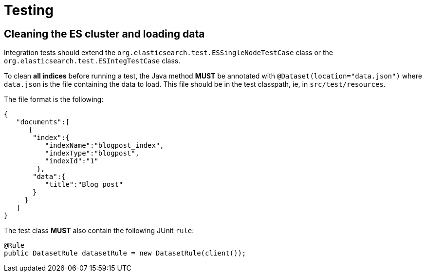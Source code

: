 = Testing

== Cleaning the ES cluster and loading data

Integration tests should extend the `org.elasticsearch.test.ESSingleNodeTestCase` class or 
the `org.elasticsearch.test.ESIntegTestCase` class.

To clean *all indices* before running a test, the Java method *MUST* be annotated with
`@Dataset(location="data.json")` where `data.json` is the file containing the data to load.
This file should be in the test classpath, ie, in `src/test/resources`.

The file format is the following:

[code,json]
----
{
   "documents":[
      {
       "index":{
          "indexName":"blogpost_index",
          "indexType":"blogpost",
          "indexId":"1"
        },
       "data":{
          "title":"Blog post"
       }
     }
   ]
}

----

The test class *MUST* also contain the following JUnit `rule`:

[code,java]
----
@Rule
public DatasetRule datasetRule = new DatasetRule(client()); 
----